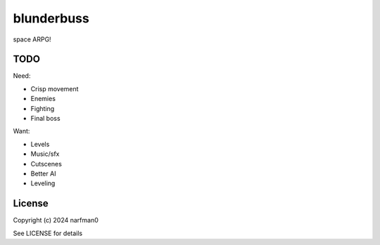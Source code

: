 blunderbuss
==============

.. image:: https://ci.appveyor.com/api/projects/status/github/narfman0/blunderbuss?branch=main
    :target: https://ci.appveyor.com/project/narfman0/blunderbuss

space ARPG!

TODO
----

Need:

* Crisp movement
* Enemies
* Fighting
* Final boss

Want:

* Levels
* Music/sfx
* Cutscenes
* Better AI
* Leveling

License
-------

Copyright (c) 2024 narfman0

See LICENSE for details
